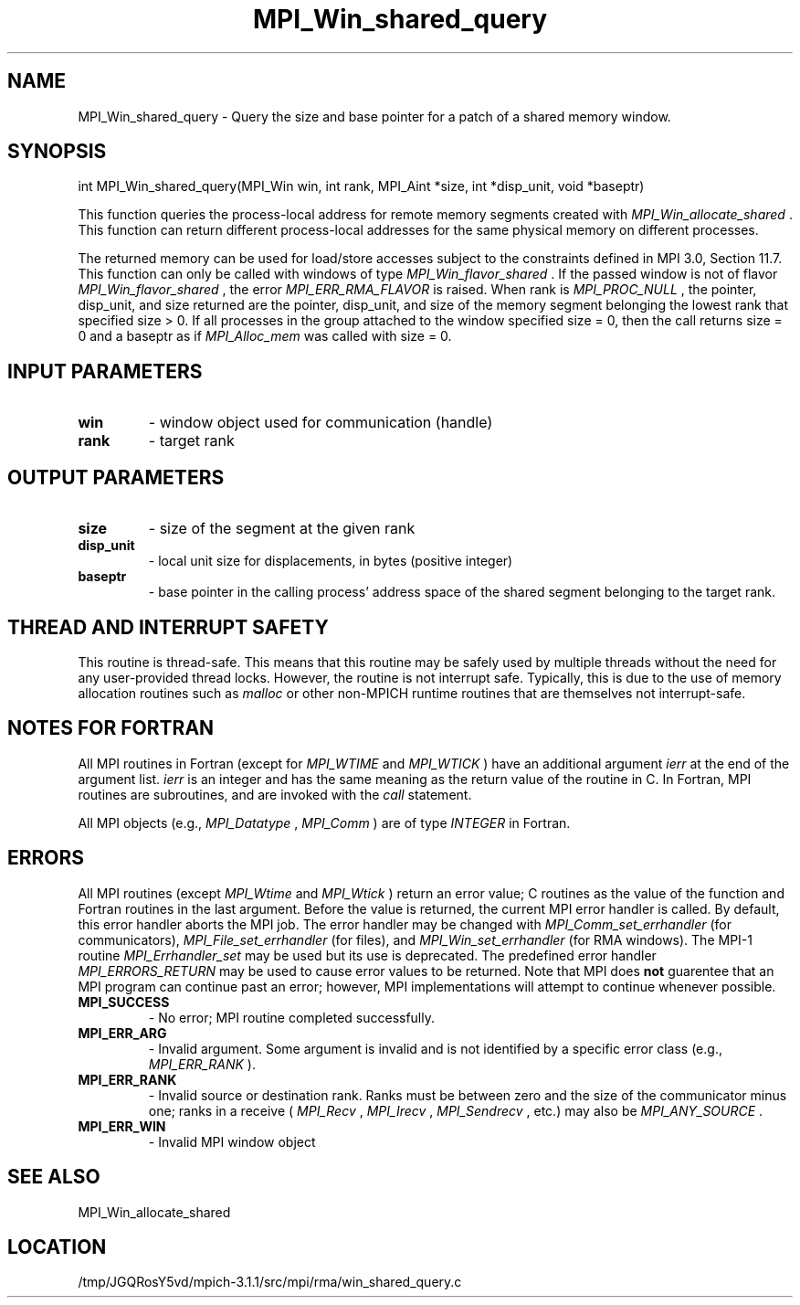 .TH MPI_Win_shared_query 3 "6/4/2014" " " "MPI"
.SH NAME
MPI_Win_shared_query \-  Query the size and base pointer for a patch of a shared memory window. 
.SH SYNOPSIS
.nf
int MPI_Win_shared_query(MPI_Win win, int rank, MPI_Aint *size, int *disp_unit, void *baseptr)
.fi

This function queries the process-local address for remote memory segments
created with 
.I MPI_Win_allocate_shared
\&.
This function can return different
process-local addresses for the same physical memory on different processes.

The returned memory can be used for load/store accesses subject to the
constraints defined in MPI 3.0, Section 11.7. This function can only be called
with windows of type 
.I MPI_Win_flavor_shared
\&.
If the passed window is not of
flavor 
.I MPI_Win_flavor_shared
, the error 
.I MPI_ERR_RMA_FLAVOR
is raised. When rank
is 
.I MPI_PROC_NULL
, the pointer, disp_unit, and size returned are the pointer,
disp_unit, and size of the memory segment belonging the lowest rank that
specified size > 0. If all processes in the group attached to the window
specified size = 0, then the call returns size = 0 and a baseptr as if
.I MPI_Alloc_mem
was called with size = 0.

.SH INPUT PARAMETERS
.PD 0
.TP
.B win 
- window object used for communication (handle)
.PD 1
.PD 0
.TP
.B rank 
- target rank
.PD 1

.SH OUTPUT PARAMETERS
.PD 0
.TP
.B size 
- size of the segment at the given rank
.PD 1
.PD 0
.TP
.B disp_unit 
- local unit size for displacements, in bytes (positive integer)
.PD 1
.PD 0
.TP
.B baseptr 
- base pointer in the calling process' address space of the shared
segment belonging to the target rank.
.PD 1

.SH THREAD AND INTERRUPT SAFETY

This routine is thread-safe.  This means that this routine may be
safely used by multiple threads without the need for any user-provided
thread locks.  However, the routine is not interrupt safe.  Typically,
this is due to the use of memory allocation routines such as 
.I malloc
or other non-MPICH runtime routines that are themselves not interrupt-safe.

.SH NOTES FOR FORTRAN
All MPI routines in Fortran (except for 
.I MPI_WTIME
and 
.I MPI_WTICK
) have
an additional argument 
.I ierr
at the end of the argument list.  
.I ierr
is an integer and has the same meaning as the return value of the routine
in C.  In Fortran, MPI routines are subroutines, and are invoked with the
.I call
statement.

All MPI objects (e.g., 
.I MPI_Datatype
, 
.I MPI_Comm
) are of type 
.I INTEGER
in Fortran.

.SH ERRORS

All MPI routines (except 
.I MPI_Wtime
and 
.I MPI_Wtick
) return an error value;
C routines as the value of the function and Fortran routines in the last
argument.  Before the value is returned, the current MPI error handler is
called.  By default, this error handler aborts the MPI job.  The error handler
may be changed with 
.I MPI_Comm_set_errhandler
(for communicators),
.I MPI_File_set_errhandler
(for files), and 
.I MPI_Win_set_errhandler
(for
RMA windows).  The MPI-1 routine 
.I MPI_Errhandler_set
may be used but
its use is deprecated.  The predefined error handler
.I MPI_ERRORS_RETURN
may be used to cause error values to be returned.
Note that MPI does 
.B not
guarentee that an MPI program can continue past
an error; however, MPI implementations will attempt to continue whenever
possible.

.PD 0
.TP
.B MPI_SUCCESS 
- No error; MPI routine completed successfully.
.PD 1
.PD 0
.TP
.B MPI_ERR_ARG 
- Invalid argument.  Some argument is invalid and is not
identified by a specific error class (e.g., 
.I MPI_ERR_RANK
).
.PD 1
.PD 0
.TP
.B MPI_ERR_RANK 
- Invalid source or destination rank.  Ranks must be between
zero and the size of the communicator minus one; ranks in a receive
(
.I MPI_Recv
, 
.I MPI_Irecv
, 
.I MPI_Sendrecv
, etc.) may also be 
.I MPI_ANY_SOURCE
\&.

.PD 1
.PD 0
.TP
.B MPI_ERR_WIN 
- Invalid MPI window object
.PD 1

.SH SEE ALSO
MPI_Win_allocate_shared
.br
.SH LOCATION
/tmp/JGQRosY5vd/mpich-3.1.1/src/mpi/rma/win_shared_query.c
